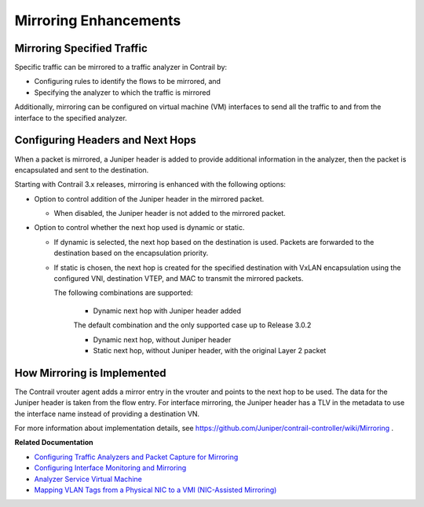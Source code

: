 .. This work is licensed under the Creative Commons Attribution 4.0 International License.
   To view a copy of this license, visit http://creativecommons.org/licenses/by/4.0/ or send a letter to Creative Commons, PO Box 1866, Mountain View, CA 94042, USA.

======================
Mirroring Enhancements
======================



Mirroring Specified Traffic
---------------------------

Specific traffic can be mirrored to a traffic analyzer in Contrail by:

- Configuring rules to identify the flows to be mirrored, and


- Specifying the analyzer to which the traffic is mirrored


Additionally, mirroring can be configured on virtual machine (VM) interfaces to send all the traffic to and from the interface to the specified analyzer.



Configuring Headers and Next Hops
---------------------------------

When a packet is mirrored, a Juniper header is added to provide additional information in the analyzer, then the packet is encapsulated and sent to the destination.

Starting with Contrail 3.x releases, mirroring is enhanced with the following options:

- Option to control addition of the Juniper header in the mirrored packet.

  - When disabled, the Juniper header is not added to the mirrored packet.



- Option to control whether the next hop used is dynamic or static.

  - If dynamic is selected, the next hop based on the destination is used. Packets are forwarded to the destination based on the encapsulation priority.


  - If static is chosen, the next hop is created for the specified destination with VxLAN encapsulation using the configured VNI, destination VTEP, and MAC to transmit the mirrored packets.

    The following combinations are supported:

      - Dynamic next hop with Juniper header added

      The default combination and the only supported case up to Release 3.0.2


      - Dynamic next hop, without Juniper header


      - Static next hop, without Juniper header, with the original Layer 2 packet


How Mirroring is Implemented
-----------------------------

The Contrail vrouter agent adds a mirror entry in the vrouter and points to the next hop to be used. The data for the Juniper header is taken from the flow entry. For interface mirroring, the Juniper header has a TLV in the metadata to use the interface name instead of providing a destination VN.

For more information about implementation details, see https://github.com/Juniper/contrail-controller/wiki/Mirroring .

**Related Documentation**

-  `Configuring Traffic Analyzers and Packet Capture for Mirroring`_ 

-  `Configuring Interface Monitoring and Mirroring`_ 

-  `Analyzer Service Virtual Machine`_ 

-  `Mapping VLAN Tags from a Physical NIC to a VMI (NIC-Assisted Mirroring)`_ 

.. _Configuring Traffic Analyzers and Packet Capture for Mirroring: configure-traffic-analyzer-vnc.html

.. _Configuring Interface Monitoring and Mirroring: interface-monitor-mirror-vnc.html

.. _Analyzer Service Virtual Machine: analyzer-vm.html

.. _Mapping VLAN Tags from a Physical NIC to a VMI (NIC-Assisted Mirroring): nic-assisted-mirroring.html


.. _https://github.com/Juniper/contrail-controller/wiki/Mirroring: https://github.com/Juniper/contrail-controller/wiki/Mirroring
